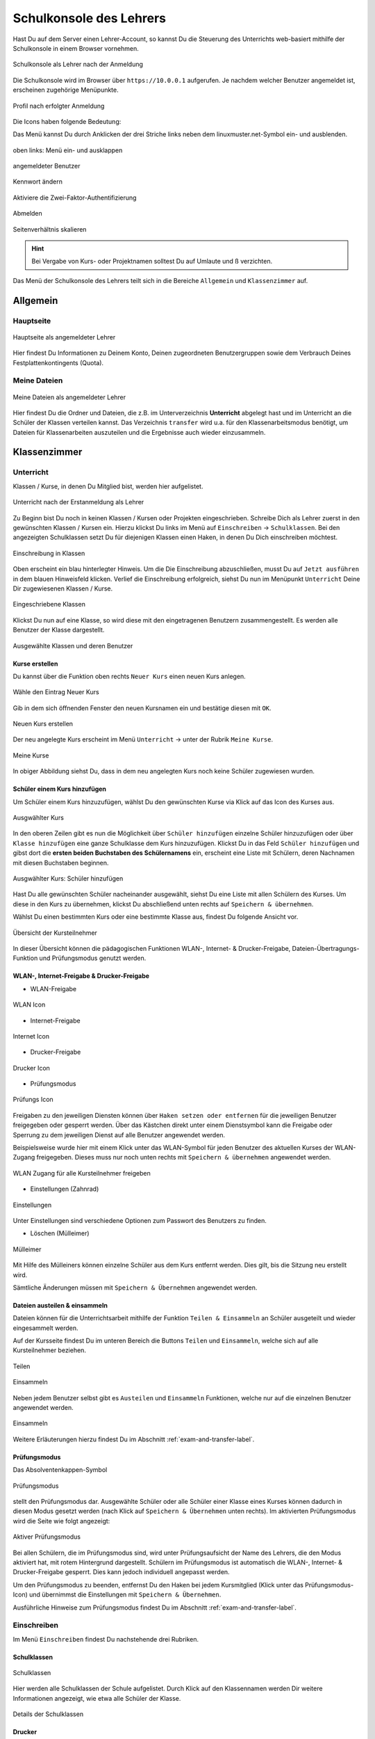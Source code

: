 .. _webui-basics-label:

========================
Schulkonsole des Lehrers
========================

.. sectionauthor:: `@cweikl <https://ask.linuxmuster.net/u/cweikl>`_,
                   `@MachtDochNix (pics) <https://ask.linuxmuster.net/u/MachtDochNix>`_

Hast Du auf dem Server einen Lehrer-Account, so kannst Du die Steuerung des Unterrichts web-basiert mithilfe der Schulkonsole in einem Browser vornehmen.

.. figure:: media/01_webui-basics_welcome.png
   :align: center
   :alt: WebUI Welcome
       
   Schulkonsole als Lehrer nach der Anmeldung

Die Schulkonsole wird im Browser über ``https://10.0.0.1`` aufgerufen. Je nachdem welcher Benutzer angemeldet ist, erscheinen
zugehörige Menüpunkte.

.. figure:: media/02_webui-basics_user-overview.png
   :align: center
   :alt: WebUI Welcome
   
   Profil nach erfolgter Anmeldung

Die Icons haben folgende Bedeutung:

Das Menü kannst Du durch Anklicken der drei Striche links neben dem linuxmuster.net-Symbol ein- und ausblenden.

.. figure:: media/03_webui-basics_extend-menue.png
   :align: center
   :alt: WebUI Extend Menue
   
   oben links: Menü ein- und ausklappen
   
.. figure:: media/04_webui-basics_user-icon.png
   :align: center
   :alt: WebUI User Icon
   
   angemeldeter Benutzer

.. figure:: media/06_webui-basics_change-password.png
   :align: center
   :alt: WebUI Change Password

   Kennwort ändern

.. figure:: media/06_webui-basics_change-to-2fa.png
   :align: center
   :alt: WebUI Change Password Authentication to 2FA

   Aktiviere die Zwei-Faktor-Authentifizierung

.. figure:: media/07_webui-basics_logout.png
   :align: center
   :alt: WebUI Logout
   
   Abmelden

.. figure:: media/08_webui-basics_scale-page-ratio.png
   :align: center
   :alt: WebUI Scale Page Ratio

   Seitenverhältnis skalieren
   
.. hint:: 
  
   Bei Vergabe von Kurs- oder Projektnamen solltest Du auf Umlaute und ß verzichten.

Das Menü der Schulkonsole des Lehrers teilt sich in die Bereiche ``Allgemein`` und ``Klassenzimmer`` auf.

Allgemein
=========

Hauptseite
----------

.. figure:: media/01_webui-basics_welcome.png
   :align: center
   :alt: WebUI Main Page
   
   Hauptseite als angemeldeter Lehrer

Hier findest Du Informationen zu Deinem Konto, Deinen zugeordneten Benutzergruppen sowie dem Verbrauch Deines Festplattenkontingents (Quota).


Meine Dateien
-------------

.. figure:: media/02_webui-basics_my-files.png
   :align: center
   :alt: WebUI My Files
   
   Meine Dateien als angemeldeter Lehrer

Hier findest Du die Ordner und Dateien, die z.B. im Unterverzeichnis **Unterricht** abgelegt hast und im Unterricht an die Schüler der Klassen verteilen kannst. Das Verzeichnis ``transfer`` wird u.a. für den Klassenarbeitsmodus benötigt, um Dateien für Klassenarbeiten auszuteilen und die Ergebnisse auch wieder einzusammeln.

Klassenzimmer
=============

Unterricht
----------

Klassen / Kurse, in denen Du Mitglied bist, werden hier aufgelistet.

.. figure:: media/10_webui-basics_my-classes.png
   :align: center
   :alt: WebUI My Classes

   Unterricht nach der Erstanmeldung als Lehrer

Zu Beginn bist Du noch in keinen Klassen / Kursen oder Projekten eingeschrieben. Schreibe Dich als Lehrer zuerst in den gewünschten Klassen / Kursen ein.  Hierzu klickst Du links im Menü auf ``Einschreiben`` -> ``Schulklassen``. Bei den angezeigten Schulklassen setzt Du für diejenigen Klassen einen Haken, in denen Du Dich einschreiben möchtest.

.. figure:: media/11_webui-class-enrollement.png
   :align: center
   :alt: class enrollement
   
   Einschreibung in Klassen

Oben erscheint ein blau hinterlegter Hinweis. Um die Die Einschreibung abzuschließen, musst Du auf ``Jetzt ausführen`` in dem blauen Hinweisfeld klicken.
Verlief die Einschreibung erfolgreich, siehst Du nun im Menüpunkt ``Unterricht`` Deine Dir zugewiesenen Klassen / Kurse.

.. figure:: media/12_webui-classes-enrolled.png
   :align: center
   :alt: classes enrolled
   
   Eingeschriebene Klassen

Klickst Du nun auf eine Klasse, so wird diese mit den eingetragenen Benutzern zusammengestellt. Es werden alle Benutzer der Klasse dargestellt.

.. figure:: media/13_webui-class-selected.png
   :align: center
   :alt: class selected

   Ausgewählte Klassen und deren Benutzer

Kurse erstellen
^^^^^^^^^^^^^^^

Du kannst über die Funktion oben rechts ``Neuer Kurs`` einen neuen Kurs anlegen. 

.. figure:: media/11_webui-basics_new-class-button.png
   :align: center
   :alt: WebUI New Class Button
   
   Wähle den Eintrag Neuer Kurs

Gib in dem sich öffnenden Fenster den neuen Kursnamen ein und bestätige diesen mit ``OK``.

.. figure:: media/11_webui-basics_new-class.png
   :align: center
   :alt: WebUI New Class
   
   Neuen Kurs erstellen

Der neu angelegte Kurs erscheint im Menü ``Unterricht`` -> unter der Rubrik ``Meine Kurse``.

.. figure:: media/11_webui-basics_my-courses.png
   :align: center
   :alt: WebUI my courses
   
   Meine Kurse

In obiger Abbildung siehst Du, dass in dem neu angelegten Kurs noch keine Schüler zugewiesen wurden.


Schüler einem Kurs hinzufügen
^^^^^^^^^^^^^^^^^^^^^^^^^^^^^

Um Schüler einem Kurs hinzuzufügen, wählst Du den gewünschten Kurse via Klick auf das Icon des Kurses aus.

.. figure:: media/12_webui-basics_selected_course.png
   :align: center
   :alt: seclected course
   
   Ausgwählter Kurs

In den oberen Zeilen gibt es nun die Möglichkeit über ``Schüler hinzufügen`` einzelne Schüler hinzuzufügen oder über ``Klasse hinzufügen`` eine ganze Schulklasse dem Kurs hinzuzufügen. Klickst Du in das Feld ``Schüler hinzufügen`` und gibst dort die **ersten beiden Buchstaben des Schülernamens** ein, erscheint eine Liste mit Schülern, deren Nachnamen mit diesen Buchstaben beginnen.

.. figure:: media/12_webui-basics_add-class-members.png
   :align: center
   :alt: add pupils to course
   
   Ausgwählter Kurs: Schüler hinzufügen

Hast Du alle gewünschten Schüler nacheinander ausgewählt, siehst Du eine Liste mit allen Schülern des Kurses. Um diese in den Kurs zu übernehmen, klickst Du abschließend unten rechts auf ``Speichern & übernehmen``.

Wählst Du einen bestimmten Kurs oder eine bestimmte Klasse aus, findest Du folgende Ansicht vor.

.. figure:: media/13_webui-basics_class-overview.png
   :align: center
   :alt: WebUI Class Overview
   
   Übersicht der Kursteilnehmer

In dieser Übersicht können die pädagogischen Funktionen WLAN-, Internet- & Drucker-Freigabe, Dateien-Übertragungs-Funktion und Prüfungsmodus genutzt werden.

WLAN-, Internet-Freigabe & Drucker-Freigabe
^^^^^^^^^^^^^^^^^^^^^^^^^^^^^^^^^^^^^^^^^^^

* WLAN-Freigabe

.. figure:: media/14_webui-basics_wlan-icon.png
   :align: center
   :alt: WebUI WLAN Icon

   WLAN Icon

* Internet-Freigabe

.. figure:: media/15_webui-basics_internet-icon.png
   :align: center
   :alt: WebUI Internet Icon

   Internet Icon

* Drucker-Freigabe

.. figure:: media/16_webui-basics_printer-icon.png
   :align: center
   :alt: WebUI Printer Icon
   
   Drucker Icon
   
* Prüfungsmodus

.. figure:: media/17_webui-basics_exam_mode-icon.png
   :align: center
   :alt: WebUI exam mode Icon
   
   Prüfungs Icon

Freigaben zu den jeweiligen Diensten können über ``Haken setzen oder entfernen`` für die jeweiligen Benutzer freigegeben oder gesperrt werden. Über das Kästchen direkt unter einem Dienstsymbol kann die Freigabe oder Sperrung zu dem jeweiligen Dienst auf alle Benutzer angewendet werden. 

Beispielsweise wurde hier mit einem Klick unter das WLAN-Symbol für jeden Benutzer des aktuellen Kurses der WLAN-Zugang freigegeben. Dieses muss nur noch unten rechts mit ``Speichern & übernehmen`` angewendet werden.

.. figure:: media/17_webui-basics_example-wlan-access-for-all.png
   :align: center
   :alt: WebUI Allow WLAN Access
   
   WLAN Zugang für alle Kursteilnehmer freigeben

* Einstellungen (Zahnrad)

.. figure:: media/45_webui-basics_gearwheel-button.png
   :align: center
   :alt: Settings Button
   
   Einstellungen

Unter Einstellungen sind verschiedene Optionen zum Passwort des Benutzers zu finden.

* Löschen (Mülleimer)

.. figure:: media/46_webui-basics_trash-button.png
   :align: center
   :alt: Trash Button
   
   Mülleimer

Mit Hilfe des Mülleiners können einzelne Schüler aus dem Kurs entfernt werden. Dies gilt, bis die Sitzung neu erstellt wird.

Sämtliche Änderungen müssen mit ``Speichern & Übernehmen`` angewendet werden.

Dateien austeilen & einsammeln
^^^^^^^^^^^^^^^^^^^^^^^^^^^^^^

Dateien können für die Unterrichtsarbeit mithilfe der Funktion ``Teilen & Einsammeln`` an Schüler ausgeteilt und wieder eingesammelt werden. 

Auf der Kursseite findest Du im unteren Bereich die Buttons ``Teilen`` und ``Einsammeln``, welche sich auf alle Kursteilnehmer beziehen. 

.. figure:: media/46_webui-basics_share_files.png
   :align: center
   :alt: Share files
   
   Teilen

.. figure:: media/46_webui-basics_collect_files.png
   :align: center
   :alt: collect files
   
   Einsammeln


Neben jedem Benutzer selbst gibt es ``Austeilen`` und ``Einsammeln`` Funktionen, welche nur auf die einzelnen Benutzer angewendet werden.


.. figure:: media/46_webui-basics_share_files_per_user.png
   :align: center
   :alt: collect files
   
   Einsammeln

Weitere Erläuterungen hierzu findest Du im Abschnitt :ref:`exam-and-transfer-label`.

Prüfungsmodus
^^^^^^^^^^^^^

Das Absolventenkappen-Symbol

.. figure:: media/17_webui-basics_exam_mode-icon.png
   :align: center
   :alt: WebUI Graduate Icon

   Prüfungsmodus

stellt den Prüfungsmodus dar. Ausgewählte Schüler oder alle Schüler einer Klasse eines Kurses können dadurch in diesen Modus gesetzt werden (nach Klick auf ``Speichern & Übernehmen`` unten rechts). Im aktivierten Prüfungsmodus wird die Seite wie folgt angezeigt:

.. figure:: media/22_webui-basics_active-exam-modus.png
   :align: center
   :alt: WebUIActive Exam Modus
   
   Aktiver Prüfungsmodus

Bei allen Schülern, die im Prüfungsmodus sind, wird unter Prüfungsaufsicht der Name des Lehrers, die den Modus aktiviert hat, mit rotem Hintergrund dargestellt. Schülern im Prüfungsmodus ist automatisch die WLAN-, Internet- & Drucker-Freigabe gesperrt. Dies kann jedoch individuell angepasst werden. 

Um den Prüfungsmodus zu beenden, entfernst Du den Haken bei jedem Kursmitglied (Klick unter das Prüfungsmodus-Icon) und übernimmst die Einstellungen mit ``Speichern & Übernehmen``.

Ausführliche Hinweise zum Prüfungsmodus findest Du im Abschnitt :ref:`exam-and-transfer-label`.

Einschreiben
------------

Im Menü ``Einschreiben`` findest Du nachstehende drei Rubriken.

Schulklassen
^^^^^^^^^^^^

.. figure:: media/22_webui-basics_school_classes.png
   :align: center
   :alt: WebUI School Classes
   
   Schulklassen
   
Hier werden alle Schulklassen der Schule aufgelistet. Durch Klick auf den Klassennamen werden Dir weitere Informationen angezeigt, wie etwa alle Schüler der Klasse.

.. figure:: media/22_webui-basics_school_classes_details.png
   :align: center
   :alt: WebUI Details for School Classes
   
   Details der Schulklassen

Drucker
^^^^^^^

Hier werden alle Drucker aufgelistet. Durch Anklicken werden weitere Informationen angezeigt. 

Ein Auswählen ist nur erforderlich, wenn man den Drucker auch außerhalb des zugehörigen Raumes nutzen möchte.

Projekte
^^^^^^^^

Hier werden alle Projekte aufgelistet. Zu Beginn ist die Liste leer. Du musst zuest Projekte anlegen und diesen beitreten.

.. figure:: media/22_webui-basics_projects.png
   :align: center
   :alt: WebUI projects
   
   Projekte

Projekte unterscheiden sich von Kursen: 

* Mehrere Lehrer können in eine Projektgruppe aufgenommen werden. 
* Projekte verfügen über eigene Tauschverzeichnisse
* Projekte können wiederverwendet werden.
* Unterrichtssteuerung (Passwörter ändern, Internet sprerren, etc.) ist **nicht** möglich.

**Projekt anlegen**

Um ein Projket anzulegen klickst Du im Menü ``Klassenzimmmer -> Einschreiben -> Neues Projekt``.

.. figure:: media/22_webui-basics_new_project.png
   :align: center
   :alt: WebUI create new project
   
   Neues Projekt anlegen

Es erscheint ein neues Fenster, in dem Du den Namen für das anzulegende Projekt einträgst.

.. figure:: media/22_webui-basics_new_project_name.png
   :align: center
   :alt: WebUI New Project Name

   Namen für das Projekt festlegen


Du darfst nur Kleinbuchstaben und Zahlen in dem Projektnamen verwenden. Bestätige das Anlegen des neuen Projektes mit ``OK``.

**Projektmitglieder verwalten**

Durch Anklicken eines bestimmten Projekts, werden weitere Informationen angezeigt, wie etwa die Mitglieder und Administratoren des Projekts.

.. figure:: media/22_webui-basics_new_project_details.png
   :align: center
   :alt: WebUI New Project Deatils

   Weitere Projektinformationen

Über die Funktion ``Beitretbar`` kann die Beitrittmöglichkeit und über die Funktion ``Nicht anzeigen`` die Sichtbarkeit eingestellt werde. 
Klicke die Option ``Beitretbar`` an, damit Benutzer dem Projekt hinzugefügt werden können. 

.. figure:: media/23_webui-basics_new_project_joinable.png
   :align: center
   :alt: WebUI New Project Joinable

   Projektoption "beitretbar" setzen 

Mitglieder können nun über den Button ``Benutzer oder Gruppe hinzufügen`` dem Projekt zugeordnet werden. Danach erscheint ein Fenster, in dem Du nach Benutzer, Klassen oder Gruppen suchen kannst.

.. figure:: media/23_webui-basics_new_project_add_project_members.png
   :align: center
   :alt: WebUI Manage Project Members
   
   Projektmitglieder hinzufügen

Gebe in einer der Zeilen die ersten beiden Anfangsbuchstaben ein und es werden Dir unter Benutzer, Klasse oder Gruppe die bereits existierenden Einträge aufgelistet. Wähle aus der Liste die gewünschten aus. Wiederhole diese Vorgang für weitere Benutzer oder Gruppen. Die bereits ausgewählten Benutzer oder Gruppen werden Dir unten links in dem Fenster unter der Überschrift ``Hinzufügen`` aufgelistet. Findest Du hier alle gewnüschten Benutzer und Gruppen, klicke auf ``Übernehmen``, um diese dem Projekt hinzuzufügen.

**Projekt löschen**

Klicken auf das jeweilige Projekt und wähle unten links ``Projekt löschen``. Bestätige diesen Vorgang im nächsten Fenster mit ``LÖSCHEN``.


Passwörter drucken
^^^^^^^^^^^^^^^^^^

Hier gibt es die Möglichkeit, eine übersichtliche Liste von Benutzer- & Passwortinformationen im PDF- oder CSV-Format ausdrucken zu lassen bzw. als Datei herunterzuladen.

.. figure:: media/41_webui-basics_user-list-print-overview.png
   :align: center
   :alt: WebUI User List Export
   
   Übersicht der Klassen zum Ausdruck der Passwörter

Der Druck der Passwörter kann durch Anklicken der jeweiligen Klasse klassenspezifisch erfolgen. Markiere die Klasse und klicke auf das Druckersymbol in der Zeile der Klasse. Es erscheint ein neues Fenster.

.. figure:: media/41_webui-basics_user-list-pdf.png
   :align: center
   :alt: WebUI User List Export PDF
   
   Passwörter der Klasse als PDF ausdrucken
   
Wähle die gewünschten Einstellungen aus und es wird die erstellte Datei heruntergeladen und angezeigt.

Im PDF-Format werden die Benutzer neben dem zugehörigen Passwort in Kästchen angezeigt, wie in diesem Beispiel:

.. figure:: media/42_webui-basics_class-users-export.png
   :align: center
   :alt: WebUI class Users Export
   
   PDF-Datei mit den Passwörtern der Schüler der Klasse


